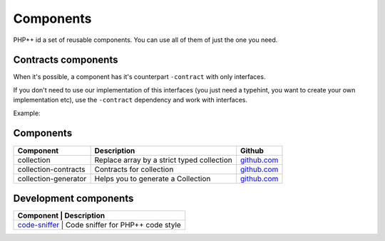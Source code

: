 Components
==========

PHP++ id a set of reusable components. You can use all of them of just the one you need.

Contracts components
--------------------

When it's possible, a component has it's counterpart ``-contract`` with only interfaces.

If you don't need to use our implementation of this interfaces
(you just need a typehint, you want to create your own implementation etc),
use the ``-contract`` dependency and work with interfaces.

Example:

.. code-block:: php
    :emphasize-lines: 3

    // You need a StringCollection to work with it,
    // don't use StringCollection but StringCollectionInterface
    function foo(StringCollectionInterface $strings): void
    {
        // Do some stuff here with $strings
    }

Components
----------

+----------------------+--------------------------------------------+----------------------------------------------------------------+
| Component            | Description                                | Github                                                         |
+======================+============================================+========+=======================================================+
| collection           | Replace array by a strict typed collection | `github.com <https://github.com/php-pp/collection>`_           |
+----------------------+--------------------------------------------+----------------------------------------------------------------+
| collection-contracts | Contracts for collection                   | `github.com <https://github.com/php-pp/collection-contracts>`_ |
+----------------------+--------------------------------------------+----------------------------------------------------------------+
| collection-generator | Helps you to generate a Collection         | `github.com <https://github.com/php-pp/collection-generator>`_ |
+----------------------+--------------------------------------------+----------------------------------------------------------------+

Development components
----------------------

+-------------------------------------------+-----------------------------------+
| Component                                 | Description                       |
+===============================================================================+
| `code-sniffer </component/code-sniffer>`_ | Code sniffer for PHP++ code style |
+-------------------------------------------------------------------------------+
